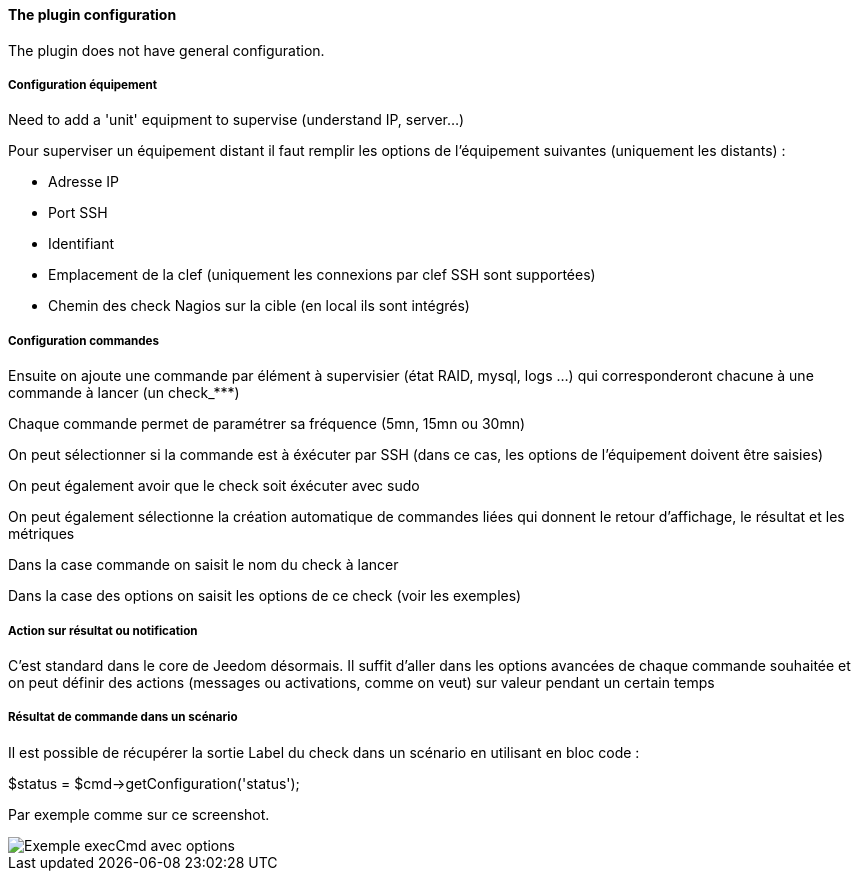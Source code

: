 ==== The plugin configuration

The plugin does not have general configuration.

===== Configuration équipement

Need to add a 'unit' equipment to supervise (understand IP, server...)

Pour superviser un équipement distant il faut remplir les options de l'équipement suivantes (uniquement les distants) :

- Adresse IP

- Port SSH

- Identifiant

- Emplacement de la clef (uniquement les connexions par clef SSH sont supportées)

- Chemin des check Nagios sur la cible (en local ils sont intégrés)

===== Configuration commandes

Ensuite on ajoute une commande par élément à supervisier (état RAID, mysql, logs ...) qui corresponderont chacune à une commande à lancer (un check_***)

Chaque commande permet de paramétrer sa fréquence (5mn, 15mn ou 30mn)

On peut sélectionner si la commande est à éxécuter par SSH (dans ce cas, les options de l'équipement doivent être saisies)

On peut également avoir que le check soit éxécuter avec sudo

On peut également sélectionne la création automatique de commandes liées qui donnent le retour d'affichage, le résultat et les métriques

Dans la case commande on saisit le nom du check à lancer

Dans la case des options on saisit les options de ce check (voir les exemples)

===== Action sur résultat ou notification

C'est standard dans le core de Jeedom désormais. Il suffit d'aller dans les options avancées de chaque commande souhaitée et on peut définir des actions (messages ou activations, comme on veut) sur valeur pendant un certain temps

===== Résultat de commande dans un scénario

Il est possible de récupérer la sortie Label du check dans un scénario en utilisant en bloc code :

$status = $cmd->getConfiguration('status');

Par exemple comme sur ce screenshot.

image::../images/nagioschecks_screenshot2.png[Exemple execCmd avec options]